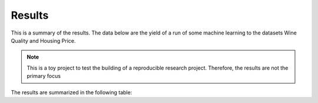 Results
=======

This is a summary of the results.
The data below are the yield of a run of some machine learning to the datasets Wine Quality and Housing Price.

.. note::
    This is a toy project to test the building of a reproducible research project.
    Therefore, the results are not the primary focus

The results are summarized in the following table:
